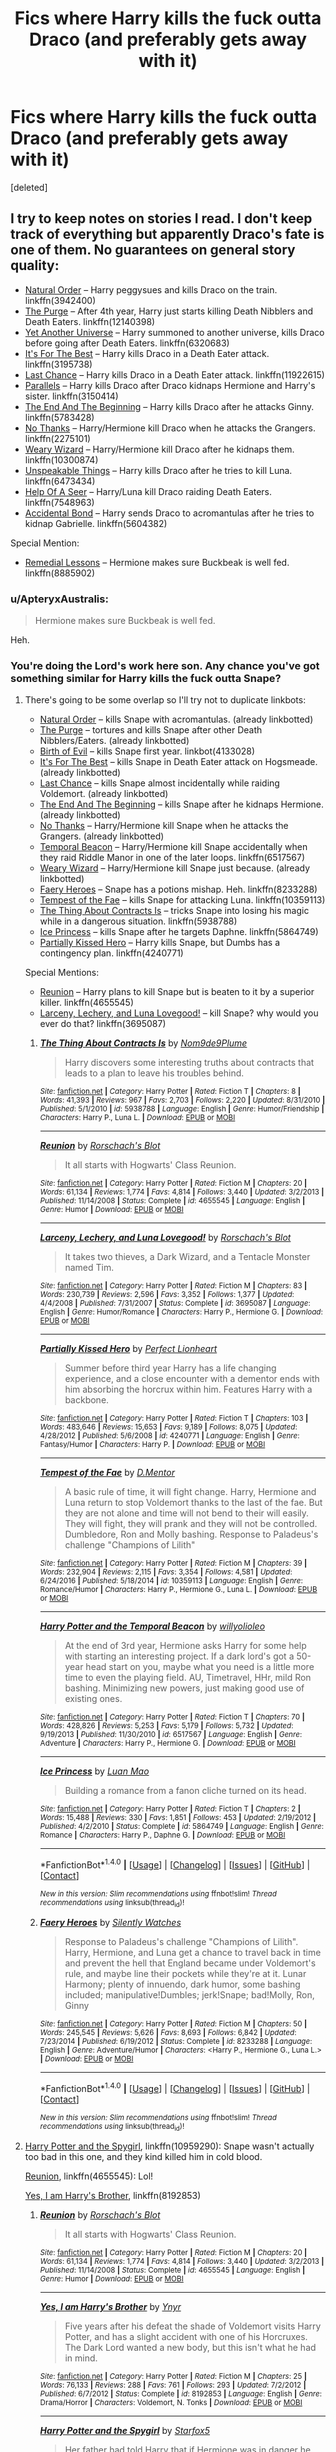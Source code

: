 #+TITLE: Fics where Harry kills the fuck outta Draco (and preferably gets away with it)

* Fics where Harry kills the fuck outta Draco (and preferably gets away with it)
:PROPERTIES:
:Score: 53
:DateUnix: 1494636946.0
:DateShort: 2017-May-13
:END:
[deleted]


** I try to keep notes on stories I read. I don't keep track of everything but apparently Draco's fate is one of them. No guarantees on general story quality:

- [[https://www.fanfiction.net/s/3942400/1/Natural-Order][Natural Order]] -- Harry peggysues and kills Draco on the train. linkffn(3942400)
- [[https://www.fanfiction.net/s/12140398/1/The-Purge][The Purge]] -- After 4th year, Harry just starts killing Death Nibblers and Death Eaters. linkffn(12140398)
- [[http://www.fanfiction.net/s/6320683/1/][Yet Another Universe]] -- Harry summoned to another universe, kills Draco before going after Death Eaters. linkffn(6320683)
- [[https://www.fanfiction.net/s/3195738/1/It-s-for-the-Best][It's For The Best]] -- Harry kills Draco in a Death Eater attack. linkffn(3195738)
- [[https://www.fanfiction.net/s/11922615/1/Harry-Potter-and-the-Last-Chance][Last Chance]] -- Harry kills Draco in a Death Eater attack. linkffn(11922615)
- [[https://www.fanfiction.net/s/3150414/1/Parallels][Parallels]] -- Harry kills Draco after Draco kidnaps Hermione and Harry's sister. linkffn(3150414)
- [[https://www.fanfiction.net/s/5783428/1/The-End-and-the-Beginning][The End And The Beginning]] -- Harry kills Draco after he attacks Ginny. linkffn(5783428)
- [[https://www.fanfiction.net/s/2275101/1/No-Thanks][No Thanks]] -- Harry/Hermione kill Draco when he attacks the Grangers. linkffn(2275101)
- [[https://www.fanfiction.net/s/10300874/1/Weary-Wizard][Weary Wizard]] -- Harry/Hermione kill Draco after he kidnaps them. linkffn(10300874)
- [[http://www.fanfiction.net/s/6473434/1/][Unspeakable Things]] -- Harry kills Draco after he tries to kill Luna. linkffn(6473434)
- [[https://www.fanfiction.net/s/7548963/1/Help-of-a-Seer][Help Of A Seer]] -- Harry/Luna kill Draco raiding Death Eaters. linkffn(7548963)
- [[https://www.fanfiction.net/s/5604382/1/The-Accidental-Bond][Accidental Bond]] -- Harry sends Draco to acromantulas after he tries to kidnap Gabrielle. linkffn(5604382)

Special Mention:

- [[http://www.fanfiction.net/s/8885902/1/][Remedial Lessons]] -- Hermione makes sure Buckbeak is well fed. linkffn(8885902)
:PROPERTIES:
:Author: munin295
:Score: 18
:DateUnix: 1494650730.0
:DateShort: 2017-May-13
:END:

*** u/ApteryxAustralis:
#+begin_quote
  Hermione makes sure Buckbeak is well fed.
#+end_quote

Heh.
:PROPERTIES:
:Author: ApteryxAustralis
:Score: 17
:DateUnix: 1494660367.0
:DateShort: 2017-May-13
:END:


*** You're doing the Lord's work here son. Any chance you've got something similar for Harry kills the fuck outta Snape?
:PROPERTIES:
:Author: ghostboy138
:Score: 5
:DateUnix: 1494698670.0
:DateShort: 2017-May-13
:END:

**** There's going to be some overlap so I'll try not to duplicate linkbots:

- [[https://www.fanfiction.net/s/3942400/1/Natural-Order][Natural Order]] -- kills Snape with acromantulas. (already linkbotted)
- [[https://www.fanfiction.net/s/12140398/1/The-Purge][The Purge]] -- tortures and kills Snape after other Death Nibblers/Eaters. (already linkbotted)
- [[https://www.fanfiction.net/s/4133028/1/The-Birth-of-Evil][Birth of Evil]] -- kills Snape first year. linkbot(4133028)
- [[https://www.fanfiction.net/s/3195738/1/It-s-for-the-Best][It's For The Best]] -- kills Snape in Death Eater attack on Hogsmeade. (already linkbotted)
- [[https://www.fanfiction.net/s/11922615/1/Harry-Potter-and-the-Last-Chance][Last Chance]] -- kills Snape almost incidentally while raiding Voldemort. (already linkbotted)
- [[https://www.fanfiction.net/s/5783428/1/The-End-and-the-Beginning][The End And The Beginning]] -- kills Snape after he kidnaps Hermione. (already linkbotted)
- [[https://www.fanfiction.net/s/2275101/1/No-Thanks][No Thanks]] -- Harry/Hermione kill Snape when he attacks the Grangers. (already linkbotted)
- [[http://www.fanfiction.net/s/6517567/1/][Temporal Beacon]] -- Harry/Hermione kill Snape accidentally when they raid Riddle Manor in one of the later loops. linkffn(6517567)
- [[https://www.fanfiction.net/s/10300874/1/Weary-Wizard][Weary Wizard]] -- Harry/Hermione kill Snape just because. (already linkbotted)
- [[https://www.fanfiction.net/s/8233288/1/Faery-Heroes][Faery Heroes]] -- Snape has a potions mishap. Heh. linkffn(8233288)
- [[https://www.fanfiction.net/s/10359113/1/Tempest-of-the-Fae][Tempest of the Fae]] -- kills Snape for attacking Luna. linkffn(10359113)
- [[https://www.fanfiction.net/s/5938788/1/The-Thing-About-Contracts-Is][The Thing About Contracts Is]] -- tricks Snape into losing his magic while in a dangerous situation. linkffn(5938788)
- [[https://www.fanfiction.net/s/5864749/1/Ice-Princess][Ice Princess]] -- kills Snape after he targets Daphne. linkffn(5864749)
- [[https://www.fanfiction.net/s/4240771/1/Partially-Kissed-Hero][Partially Kissed Hero]] -- Harry kills Snape, but Dumbs has a contingency plan. linkffn(4240771)

Special Mentions:

- [[http://www.fanfiction.net/s/4655545/1/][Reunion]] -- Harry plans to kill Snape but is beaten to it by a superior killer. linkffn(4655545)
- [[https://www.fanfiction.net/s/3695087/1/Larceny-Lechery-and-Luna-Lovegood][Larceny, Lechery, and Luna Lovegood!]] -- kill Snape? why would you ever do that? linkffn(3695087)
:PROPERTIES:
:Author: munin295
:Score: 10
:DateUnix: 1494731651.0
:DateShort: 2017-May-14
:END:

***** [[http://www.fanfiction.net/s/5938788/1/][*/The Thing About Contracts Is/*]] by [[https://www.fanfiction.net/u/1490369/Nom9de9Plume][/Nom9de9Plume/]]

#+begin_quote
  Harry discovers some interesting truths about contracts that leads to a plan to leave his troubles behind.
#+end_quote

^{/Site/: [[http://www.fanfiction.net/][fanfiction.net]] *|* /Category/: Harry Potter *|* /Rated/: Fiction T *|* /Chapters/: 8 *|* /Words/: 41,393 *|* /Reviews/: 967 *|* /Favs/: 2,703 *|* /Follows/: 2,220 *|* /Updated/: 8/31/2010 *|* /Published/: 5/1/2010 *|* /id/: 5938788 *|* /Language/: English *|* /Genre/: Humor/Friendship *|* /Characters/: Harry P., Luna L. *|* /Download/: [[http://www.ff2ebook.com/old/ffn-bot/index.php?id=5938788&source=ff&filetype=epub][EPUB]] or [[http://www.ff2ebook.com/old/ffn-bot/index.php?id=5938788&source=ff&filetype=mobi][MOBI]]}

--------------

[[http://www.fanfiction.net/s/4655545/1/][*/Reunion/*]] by [[https://www.fanfiction.net/u/686093/Rorschach-s-Blot][/Rorschach's Blot/]]

#+begin_quote
  It all starts with Hogwarts' Class Reunion.
#+end_quote

^{/Site/: [[http://www.fanfiction.net/][fanfiction.net]] *|* /Category/: Harry Potter *|* /Rated/: Fiction M *|* /Chapters/: 20 *|* /Words/: 61,134 *|* /Reviews/: 1,774 *|* /Favs/: 4,814 *|* /Follows/: 3,440 *|* /Updated/: 3/2/2013 *|* /Published/: 11/14/2008 *|* /Status/: Complete *|* /id/: 4655545 *|* /Language/: English *|* /Genre/: Humor *|* /Download/: [[http://www.ff2ebook.com/old/ffn-bot/index.php?id=4655545&source=ff&filetype=epub][EPUB]] or [[http://www.ff2ebook.com/old/ffn-bot/index.php?id=4655545&source=ff&filetype=mobi][MOBI]]}

--------------

[[http://www.fanfiction.net/s/3695087/1/][*/Larceny, Lechery, and Luna Lovegood!/*]] by [[https://www.fanfiction.net/u/686093/Rorschach-s-Blot][/Rorschach's Blot/]]

#+begin_quote
  It takes two thieves, a Dark Wizard, and a Tentacle Monster named Tim.
#+end_quote

^{/Site/: [[http://www.fanfiction.net/][fanfiction.net]] *|* /Category/: Harry Potter *|* /Rated/: Fiction M *|* /Chapters/: 83 *|* /Words/: 230,739 *|* /Reviews/: 2,596 *|* /Favs/: 3,352 *|* /Follows/: 1,377 *|* /Updated/: 4/4/2008 *|* /Published/: 7/31/2007 *|* /Status/: Complete *|* /id/: 3695087 *|* /Language/: English *|* /Genre/: Humor/Romance *|* /Characters/: Harry P., Hermione G. *|* /Download/: [[http://www.ff2ebook.com/old/ffn-bot/index.php?id=3695087&source=ff&filetype=epub][EPUB]] or [[http://www.ff2ebook.com/old/ffn-bot/index.php?id=3695087&source=ff&filetype=mobi][MOBI]]}

--------------

[[http://www.fanfiction.net/s/4240771/1/][*/Partially Kissed Hero/*]] by [[https://www.fanfiction.net/u/1318171/Perfect-Lionheart][/Perfect Lionheart/]]

#+begin_quote
  Summer before third year Harry has a life changing experience, and a close encounter with a dementor ends with him absorbing the horcrux within him. Features Harry with a backbone.
#+end_quote

^{/Site/: [[http://www.fanfiction.net/][fanfiction.net]] *|* /Category/: Harry Potter *|* /Rated/: Fiction T *|* /Chapters/: 103 *|* /Words/: 483,646 *|* /Reviews/: 15,653 *|* /Favs/: 9,189 *|* /Follows/: 8,075 *|* /Updated/: 4/28/2012 *|* /Published/: 5/6/2008 *|* /id/: 4240771 *|* /Language/: English *|* /Genre/: Fantasy/Humor *|* /Characters/: Harry P. *|* /Download/: [[http://www.ff2ebook.com/old/ffn-bot/index.php?id=4240771&source=ff&filetype=epub][EPUB]] or [[http://www.ff2ebook.com/old/ffn-bot/index.php?id=4240771&source=ff&filetype=mobi][MOBI]]}

--------------

[[http://www.fanfiction.net/s/10359113/1/][*/Tempest of the Fae/*]] by [[https://www.fanfiction.net/u/5630732/D-Mentor][/D.Mentor/]]

#+begin_quote
  A basic rule of time, it will fight change. Harry, Hermione and Luna return to stop Voldemort thanks to the last of the fae. But they are not alone and time will not bend to their will easily. They will fight, they will prank and they will not be controlled. Dumbledore, Ron and Molly bashing. Response to Paladeus's challenge "Champions of Lilith"
#+end_quote

^{/Site/: [[http://www.fanfiction.net/][fanfiction.net]] *|* /Category/: Harry Potter *|* /Rated/: Fiction M *|* /Chapters/: 39 *|* /Words/: 232,904 *|* /Reviews/: 2,115 *|* /Favs/: 3,354 *|* /Follows/: 4,581 *|* /Updated/: 6/24/2016 *|* /Published/: 5/18/2014 *|* /id/: 10359113 *|* /Language/: English *|* /Genre/: Romance/Humor *|* /Characters/: Harry P., Hermione G., Luna L. *|* /Download/: [[http://www.ff2ebook.com/old/ffn-bot/index.php?id=10359113&source=ff&filetype=epub][EPUB]] or [[http://www.ff2ebook.com/old/ffn-bot/index.php?id=10359113&source=ff&filetype=mobi][MOBI]]}

--------------

[[http://www.fanfiction.net/s/6517567/1/][*/Harry Potter and the Temporal Beacon/*]] by [[https://www.fanfiction.net/u/2620084/willyolioleo][/willyolioleo/]]

#+begin_quote
  At the end of 3rd year, Hermione asks Harry for some help with starting an interesting project. If a dark lord's got a 50-year head start on you, maybe what you need is a little more time to even the playing field. AU, Timetravel, HHr, mild Ron bashing. Minimizing new powers, just making good use of existing ones.
#+end_quote

^{/Site/: [[http://www.fanfiction.net/][fanfiction.net]] *|* /Category/: Harry Potter *|* /Rated/: Fiction T *|* /Chapters/: 70 *|* /Words/: 428,826 *|* /Reviews/: 5,253 *|* /Favs/: 5,179 *|* /Follows/: 5,732 *|* /Updated/: 9/19/2013 *|* /Published/: 11/30/2010 *|* /id/: 6517567 *|* /Language/: English *|* /Genre/: Adventure *|* /Characters/: Harry P., Hermione G. *|* /Download/: [[http://www.ff2ebook.com/old/ffn-bot/index.php?id=6517567&source=ff&filetype=epub][EPUB]] or [[http://www.ff2ebook.com/old/ffn-bot/index.php?id=6517567&source=ff&filetype=mobi][MOBI]]}

--------------

[[http://www.fanfiction.net/s/5864749/1/][*/Ice Princess/*]] by [[https://www.fanfiction.net/u/583529/Luan-Mao][/Luan Mao/]]

#+begin_quote
  Building a romance from a fanon cliche turned on its head.
#+end_quote

^{/Site/: [[http://www.fanfiction.net/][fanfiction.net]] *|* /Category/: Harry Potter *|* /Rated/: Fiction T *|* /Chapters/: 2 *|* /Words/: 15,488 *|* /Reviews/: 330 *|* /Favs/: 1,851 *|* /Follows/: 453 *|* /Updated/: 2/19/2012 *|* /Published/: 4/2/2010 *|* /Status/: Complete *|* /id/: 5864749 *|* /Language/: English *|* /Genre/: Romance *|* /Characters/: Harry P., Daphne G. *|* /Download/: [[http://www.ff2ebook.com/old/ffn-bot/index.php?id=5864749&source=ff&filetype=epub][EPUB]] or [[http://www.ff2ebook.com/old/ffn-bot/index.php?id=5864749&source=ff&filetype=mobi][MOBI]]}

--------------

*FanfictionBot*^{1.4.0} *|* [[[https://github.com/tusing/reddit-ffn-bot/wiki/Usage][Usage]]] | [[[https://github.com/tusing/reddit-ffn-bot/wiki/Changelog][Changelog]]] | [[[https://github.com/tusing/reddit-ffn-bot/issues/][Issues]]] | [[[https://github.com/tusing/reddit-ffn-bot/][GitHub]]] | [[[https://www.reddit.com/message/compose?to=tusing][Contact]]]

^{/New in this version: Slim recommendations using/ ffnbot!slim! /Thread recommendations using/ linksub(thread_id)!}
:PROPERTIES:
:Author: FanfictionBot
:Score: 1
:DateUnix: 1494731672.0
:DateShort: 2017-May-14
:END:


***** [[http://www.fanfiction.net/s/8233288/1/][*/Faery Heroes/*]] by [[https://www.fanfiction.net/u/4036441/Silently-Watches][/Silently Watches/]]

#+begin_quote
  Response to Paladeus's challenge "Champions of Lilith". Harry, Hermione, and Luna get a chance to travel back in time and prevent the hell that England became under Voldemort's rule, and maybe line their pockets while they're at it. Lunar Harmony; plenty of innuendo, dark humor, some bashing included; manipulative!Dumbles; jerk!Snape; bad!Molly, Ron, Ginny
#+end_quote

^{/Site/: [[http://www.fanfiction.net/][fanfiction.net]] *|* /Category/: Harry Potter *|* /Rated/: Fiction M *|* /Chapters/: 50 *|* /Words/: 245,545 *|* /Reviews/: 5,626 *|* /Favs/: 8,693 *|* /Follows/: 6,842 *|* /Updated/: 7/23/2014 *|* /Published/: 6/19/2012 *|* /Status/: Complete *|* /id/: 8233288 *|* /Language/: English *|* /Genre/: Adventure/Humor *|* /Characters/: <Harry P., Hermione G., Luna L.> *|* /Download/: [[http://www.ff2ebook.com/old/ffn-bot/index.php?id=8233288&source=ff&filetype=epub][EPUB]] or [[http://www.ff2ebook.com/old/ffn-bot/index.php?id=8233288&source=ff&filetype=mobi][MOBI]]}

--------------

*FanfictionBot*^{1.4.0} *|* [[[https://github.com/tusing/reddit-ffn-bot/wiki/Usage][Usage]]] | [[[https://github.com/tusing/reddit-ffn-bot/wiki/Changelog][Changelog]]] | [[[https://github.com/tusing/reddit-ffn-bot/issues/][Issues]]] | [[[https://github.com/tusing/reddit-ffn-bot/][GitHub]]] | [[[https://www.reddit.com/message/compose?to=tusing][Contact]]]

^{/New in this version: Slim recommendations using/ ffnbot!slim! /Thread recommendations using/ linksub(thread_id)!}
:PROPERTIES:
:Author: FanfictionBot
:Score: 1
:DateUnix: 1494731676.0
:DateShort: 2017-May-14
:END:


**** [[https://www.fanfiction.net/s/10959290/1/Harry-Potter-and-the-Spygirl][Harry Potter and the Spygirl]], linkffn(10959290): Snape wasn't actually too bad in this one, and they kind killed him in cold blood.

[[https://www.fanfiction.net/s/4655545/1/Reunion][Reunion]], linkffn(4655545): Lol!

[[https://www.fanfiction.net/s/8192853/1/Yes-I-am-Harry-s-Brother][Yes, I am Harry's Brother]], linkffn(8192853)
:PROPERTIES:
:Author: InquisitorCOC
:Score: 2
:DateUnix: 1494731090.0
:DateShort: 2017-May-14
:END:

***** [[http://www.fanfiction.net/s/4655545/1/][*/Reunion/*]] by [[https://www.fanfiction.net/u/686093/Rorschach-s-Blot][/Rorschach's Blot/]]

#+begin_quote
  It all starts with Hogwarts' Class Reunion.
#+end_quote

^{/Site/: [[http://www.fanfiction.net/][fanfiction.net]] *|* /Category/: Harry Potter *|* /Rated/: Fiction M *|* /Chapters/: 20 *|* /Words/: 61,134 *|* /Reviews/: 1,774 *|* /Favs/: 4,814 *|* /Follows/: 3,440 *|* /Updated/: 3/2/2013 *|* /Published/: 11/14/2008 *|* /Status/: Complete *|* /id/: 4655545 *|* /Language/: English *|* /Genre/: Humor *|* /Download/: [[http://www.ff2ebook.com/old/ffn-bot/index.php?id=4655545&source=ff&filetype=epub][EPUB]] or [[http://www.ff2ebook.com/old/ffn-bot/index.php?id=4655545&source=ff&filetype=mobi][MOBI]]}

--------------

[[http://www.fanfiction.net/s/8192853/1/][*/Yes, I am Harry's Brother/*]] by [[https://www.fanfiction.net/u/2409341/Ynyr][/Ynyr/]]

#+begin_quote
  Five years after his defeat the shade of Voldemort visits Harry Potter, and has a slight accident with one of his Horcruxes. The Dark Lord wanted a new body, but this isn't what he had in mind.
#+end_quote

^{/Site/: [[http://www.fanfiction.net/][fanfiction.net]] *|* /Category/: Harry Potter *|* /Rated/: Fiction M *|* /Chapters/: 25 *|* /Words/: 76,133 *|* /Reviews/: 288 *|* /Favs/: 761 *|* /Follows/: 293 *|* /Updated/: 7/2/2012 *|* /Published/: 6/7/2012 *|* /Status/: Complete *|* /id/: 8192853 *|* /Language/: English *|* /Genre/: Drama/Horror *|* /Characters/: Voldemort, N. Tonks *|* /Download/: [[http://www.ff2ebook.com/old/ffn-bot/index.php?id=8192853&source=ff&filetype=epub][EPUB]] or [[http://www.ff2ebook.com/old/ffn-bot/index.php?id=8192853&source=ff&filetype=mobi][MOBI]]}

--------------

[[http://www.fanfiction.net/s/10959290/1/][*/Harry Potter and the Spygirl/*]] by [[https://www.fanfiction.net/u/2548648/Starfox5][/Starfox5/]]

#+begin_quote
  Her father had told Harry that if Hermione was in danger he should hold that box in front of her and push the button. He'd never have expected that a series of flashing lights would transform Hermione into "Spygirl". Fortunately, the dozen Death Eaters facing them hadn't expected that either. Harry Potter/Spyboy crossover.
#+end_quote

^{/Site/: [[http://www.fanfiction.net/][fanfiction.net]] *|* /Category/: Harry Potter + Misc. Comics Crossover *|* /Rated/: Fiction M *|* /Chapters/: 7 *|* /Words/: 32,789 *|* /Reviews/: 98 *|* /Favs/: 247 *|* /Follows/: 153 *|* /Updated/: 2/13/2015 *|* /Published/: 1/9/2015 *|* /Status/: Complete *|* /id/: 10959290 *|* /Language/: English *|* /Genre/: Adventure/Romance *|* /Characters/: <Harry P., Hermione G.> *|* /Download/: [[http://www.ff2ebook.com/old/ffn-bot/index.php?id=10959290&source=ff&filetype=epub][EPUB]] or [[http://www.ff2ebook.com/old/ffn-bot/index.php?id=10959290&source=ff&filetype=mobi][MOBI]]}

--------------

*FanfictionBot*^{1.4.0} *|* [[[https://github.com/tusing/reddit-ffn-bot/wiki/Usage][Usage]]] | [[[https://github.com/tusing/reddit-ffn-bot/wiki/Changelog][Changelog]]] | [[[https://github.com/tusing/reddit-ffn-bot/issues/][Issues]]] | [[[https://github.com/tusing/reddit-ffn-bot/][GitHub]]] | [[[https://www.reddit.com/message/compose?to=tusing][Contact]]]

^{/New in this version: Slim recommendations using/ ffnbot!slim! /Thread recommendations using/ linksub(thread_id)!}
:PROPERTIES:
:Author: FanfictionBot
:Score: 1
:DateUnix: 1494731093.0
:DateShort: 2017-May-14
:END:


*** [[http://www.fanfiction.net/s/12140398/1/][*/The Purge/*]] by [[https://www.fanfiction.net/u/3749764/Redbayly][/Redbayly/]]

#+begin_quote
  When a man is pushed to the end of his tether, be prepared for violent retribution. The magical world had better prepare itself for the turning of the tide. If the magical government cannot be trusted to protect its people, then Harry Potter will just have to do it himself. Trigger Warning: Graphic depictions of violence.
#+end_quote

^{/Site/: [[http://www.fanfiction.net/][fanfiction.net]] *|* /Category/: Harry Potter *|* /Rated/: Fiction M *|* /Chapters/: 12 *|* /Words/: 34,226 *|* /Reviews/: 344 *|* /Favs/: 824 *|* /Follows/: 1,036 *|* /Updated/: 1/4 *|* /Published/: 9/8/2016 *|* /id/: 12140398 *|* /Language/: English *|* /Genre/: Crime/Horror *|* /Characters/: Harry P. *|* /Download/: [[http://www.ff2ebook.com/old/ffn-bot/index.php?id=12140398&source=ff&filetype=epub][EPUB]] or [[http://www.ff2ebook.com/old/ffn-bot/index.php?id=12140398&source=ff&filetype=mobi][MOBI]]}

--------------

[[http://www.fanfiction.net/s/5604382/1/][*/The Accidental Bond/*]] by [[https://www.fanfiction.net/u/1251524/kb0][/kb0/]]

#+begin_quote
  Harry finds that his "saving people thing" is a power of its own, capable of bonding single witches to him if their life is in mortal danger, with unusual results. H/multi
#+end_quote

^{/Site/: [[http://www.fanfiction.net/][fanfiction.net]] *|* /Category/: Harry Potter *|* /Rated/: Fiction M *|* /Chapters/: 33 *|* /Words/: 415,017 *|* /Reviews/: 4,003 *|* /Favs/: 6,007 *|* /Follows/: 4,549 *|* /Updated/: 1/16/2013 *|* /Published/: 12/23/2009 *|* /Status/: Complete *|* /id/: 5604382 *|* /Language/: English *|* /Genre/: Drama/Adventure *|* /Characters/: Harry P. *|* /Download/: [[http://www.ff2ebook.com/old/ffn-bot/index.php?id=5604382&source=ff&filetype=epub][EPUB]] or [[http://www.ff2ebook.com/old/ffn-bot/index.php?id=5604382&source=ff&filetype=mobi][MOBI]]}

--------------

[[http://www.fanfiction.net/s/10300874/1/][*/Weary Wizard/*]] by [[https://www.fanfiction.net/u/1335478/Yunaine][/Yunaine/]]

#+begin_quote
  When a few inappropriate questions derail the meeting at the Hog's Head, Harry lets the situation play out. Eventually, he refuses to commit his free time to teach a bunch of easily distracted fools. - Set during fifth year; Harry/Hermione
#+end_quote

^{/Site/: [[http://www.fanfiction.net/][fanfiction.net]] *|* /Category/: Harry Potter *|* /Rated/: Fiction T *|* /Words/: 18,450 *|* /Reviews/: 464 *|* /Favs/: 5,464 *|* /Follows/: 1,369 *|* /Published/: 4/26/2014 *|* /Status/: Complete *|* /id/: 10300874 *|* /Language/: English *|* /Genre/: Adventure/Humor *|* /Characters/: <Harry P., Hermione G.> *|* /Download/: [[http://www.ff2ebook.com/old/ffn-bot/index.php?id=10300874&source=ff&filetype=epub][EPUB]] or [[http://www.ff2ebook.com/old/ffn-bot/index.php?id=10300874&source=ff&filetype=mobi][MOBI]]}

--------------

[[http://www.fanfiction.net/s/11922615/1/][*/Harry Potter and the Last Chance/*]] by [[https://www.fanfiction.net/u/1634726/LeQuin][/LeQuin/]]

#+begin_quote
  Response to Reptillia28's 'Don't Fear the Reaper' challenge. Harry has died for the twelfth time and his reaper sends him back for one last chance at completing his assigned destiny. Find extra deleted scenes by going to the author page.
#+end_quote

^{/Site/: [[http://www.fanfiction.net/][fanfiction.net]] *|* /Category/: Harry Potter *|* /Rated/: Fiction M *|* /Chapters/: 30 *|* /Words/: 195,404 *|* /Reviews/: 1,448 *|* /Favs/: 3,050 *|* /Follows/: 2,119 *|* /Updated/: 11/23/2016 *|* /Published/: 4/30/2016 *|* /Status/: Complete *|* /id/: 11922615 *|* /Language/: English *|* /Genre/: Adventure/Romance *|* /Characters/: Harry P., Hermione G. *|* /Download/: [[http://www.ff2ebook.com/old/ffn-bot/index.php?id=11922615&source=ff&filetype=epub][EPUB]] or [[http://www.ff2ebook.com/old/ffn-bot/index.php?id=11922615&source=ff&filetype=mobi][MOBI]]}

--------------

[[http://www.fanfiction.net/s/3150414/1/][*/Parallels/*]] by [[https://www.fanfiction.net/u/777540/Bobmin356][/Bobmin356/]]

#+begin_quote
  Harry has won the war and lost everything he held near and dear. In desperation he gambles everything on a dimensional jump. HPHG Bad Weasleys good Dumbledore. Rated for language and implied sex
#+end_quote

^{/Site/: [[http://www.fanfiction.net/][fanfiction.net]] *|* /Category/: Harry Potter *|* /Rated/: Fiction M *|* /Words/: 53,439 *|* /Reviews/: 439 *|* /Favs/: 3,859 *|* /Follows/: 899 *|* /Published/: 9/11/2006 *|* /Status/: Complete *|* /id/: 3150414 *|* /Language/: English *|* /Genre/: Romance/Drama *|* /Characters/: Harry P., Hermione G. *|* /Download/: [[http://www.ff2ebook.com/old/ffn-bot/index.php?id=3150414&source=ff&filetype=epub][EPUB]] or [[http://www.ff2ebook.com/old/ffn-bot/index.php?id=3150414&source=ff&filetype=mobi][MOBI]]}

--------------

[[http://www.fanfiction.net/s/6320683/1/][*/Yet Another Universe/*]] by [[https://www.fanfiction.net/u/1824571/Silverfawkes][/Silverfawkes/]]

#+begin_quote
  AU lighthearted funfest with mature overtones,Post DH Harry gets pulled to an AU only to be expected to do it again. Dumbledore bashing is rampant Harry is doing it his way but he's going to have fun doing it! RATING FOR LANG. AND SEX INUENDO
#+end_quote

^{/Site/: [[http://www.fanfiction.net/][fanfiction.net]] *|* /Category/: Harry Potter *|* /Rated/: Fiction M *|* /Chapters/: 57 *|* /Words/: 65,708 *|* /Reviews/: 2,174 *|* /Favs/: 4,392 *|* /Follows/: 2,161 *|* /Updated/: 6/5/2011 *|* /Published/: 9/12/2010 *|* /Status/: Complete *|* /id/: 6320683 *|* /Language/: English *|* /Genre/: Humor/Adventure *|* /Characters/: Harry P. *|* /Download/: [[http://www.ff2ebook.com/old/ffn-bot/index.php?id=6320683&source=ff&filetype=epub][EPUB]] or [[http://www.ff2ebook.com/old/ffn-bot/index.php?id=6320683&source=ff&filetype=mobi][MOBI]]}

--------------

[[http://www.fanfiction.net/s/3195738/1/][*/It's for the Best/*]] by [[https://www.fanfiction.net/u/983103/witowsmp][/witowsmp/]]

#+begin_quote
  Total Dumbledore bashing. He's manipulating many people, including Harry, for his own purposes. Story starts a month after Harry has been told the prophecy in OotP. Eventually HHr
#+end_quote

^{/Site/: [[http://www.fanfiction.net/][fanfiction.net]] *|* /Category/: Harry Potter *|* /Rated/: Fiction T *|* /Chapters/: 15 *|* /Words/: 62,271 *|* /Reviews/: 722 *|* /Favs/: 1,442 *|* /Follows/: 700 *|* /Updated/: 10/23/2007 *|* /Published/: 10/12/2006 *|* /Status/: Complete *|* /id/: 3195738 *|* /Language/: English *|* /Genre/: Humor/Romance *|* /Characters/: Harry P., Hermione G. *|* /Download/: [[http://www.ff2ebook.com/old/ffn-bot/index.php?id=3195738&source=ff&filetype=epub][EPUB]] or [[http://www.ff2ebook.com/old/ffn-bot/index.php?id=3195738&source=ff&filetype=mobi][MOBI]]}

--------------

*FanfictionBot*^{1.4.0} *|* [[[https://github.com/tusing/reddit-ffn-bot/wiki/Usage][Usage]]] | [[[https://github.com/tusing/reddit-ffn-bot/wiki/Changelog][Changelog]]] | [[[https://github.com/tusing/reddit-ffn-bot/issues/][Issues]]] | [[[https://github.com/tusing/reddit-ffn-bot/][GitHub]]] | [[[https://www.reddit.com/message/compose?to=tusing][Contact]]]

^{/New in this version: Slim recommendations using/ ffnbot!slim! /Thread recommendations using/ linksub(thread_id)!}
:PROPERTIES:
:Author: FanfictionBot
:Score: 1
:DateUnix: 1494650774.0
:DateShort: 2017-May-13
:END:

**** Has the purge been abandoned?
:PROPERTIES:
:Author: BigBeautifulEyes
:Score: 1
:DateUnix: 1494659734.0
:DateShort: 2017-May-13
:END:

***** Says it was updated in January, I don't think I'd call that abandoned.
:PROPERTIES:
:Author: Aoloach
:Score: 2
:DateUnix: 1494732013.0
:DateShort: 2017-May-14
:END:


*** [[http://www.fanfiction.net/s/6473434/1/][*/Unspeakable Things/*]] by [[https://www.fanfiction.net/u/1229909/Darth-Marrs][/Darth Marrs/]]

#+begin_quote
  Formerly Defense for Two. Adopted from Perspicacity with permission. They thought Lockhart was a fraud. They were wrong; he was their guide into a world of danger, adventure, intrigue and other Unspeakable Things.
#+end_quote

^{/Site/: [[http://www.fanfiction.net/][fanfiction.net]] *|* /Category/: Harry Potter *|* /Rated/: Fiction M *|* /Chapters/: 60 *|* /Words/: 242,047 *|* /Reviews/: 2,690 *|* /Favs/: 2,412 *|* /Follows/: 1,711 *|* /Updated/: 2/25/2012 *|* /Published/: 11/13/2010 *|* /Status/: Complete *|* /id/: 6473434 *|* /Language/: English *|* /Genre/: Adventure/Fantasy *|* /Characters/: Harry P., Ginny W. *|* /Download/: [[http://www.ff2ebook.com/old/ffn-bot/index.php?id=6473434&source=ff&filetype=epub][EPUB]] or [[http://www.ff2ebook.com/old/ffn-bot/index.php?id=6473434&source=ff&filetype=mobi][MOBI]]}

--------------

[[http://www.fanfiction.net/s/3942400/1/][*/Natural Order/*]] by [[https://www.fanfiction.net/u/1186469/moshpitstories][/moshpitstories/]]

#+begin_quote
  If you've got a chance to do it over again, why putz around? You know the game, you know the players, and you know the goal. It's time for Double Jeopardy, where the scores can really change.
#+end_quote

^{/Site/: [[http://www.fanfiction.net/][fanfiction.net]] *|* /Category/: Harry Potter *|* /Rated/: Fiction T *|* /Chapters/: 5 *|* /Words/: 22,185 *|* /Reviews/: 125 *|* /Favs/: 470 *|* /Follows/: 128 *|* /Updated/: 12/19/2007 *|* /Published/: 12/12/2007 *|* /Status/: Complete *|* /id/: 3942400 *|* /Language/: English *|* /Genre/: Drama/Adventure *|* /Characters/: Harry P. *|* /Download/: [[http://www.ff2ebook.com/old/ffn-bot/index.php?id=3942400&source=ff&filetype=epub][EPUB]] or [[http://www.ff2ebook.com/old/ffn-bot/index.php?id=3942400&source=ff&filetype=mobi][MOBI]]}

--------------

[[http://www.fanfiction.net/s/7548963/1/][*/Help of a Seer/*]] by [[https://www.fanfiction.net/u/1271272/Aealket][/Aealket/]]

#+begin_quote
  When Luna's dad is killed, things change. Post Order of the Phoenix HP/LL
#+end_quote

^{/Site/: [[http://www.fanfiction.net/][fanfiction.net]] *|* /Category/: Harry Potter *|* /Rated/: Fiction M *|* /Chapters/: 26 *|* /Words/: 159,424 *|* /Reviews/: 1,087 *|* /Favs/: 1,932 *|* /Follows/: 1,009 *|* /Updated/: 3/27/2012 *|* /Published/: 11/13/2011 *|* /Status/: Complete *|* /id/: 7548963 *|* /Language/: English *|* /Genre/: Adventure/Romance *|* /Characters/: Harry P., Luna L. *|* /Download/: [[http://www.ff2ebook.com/old/ffn-bot/index.php?id=7548963&source=ff&filetype=epub][EPUB]] or [[http://www.ff2ebook.com/old/ffn-bot/index.php?id=7548963&source=ff&filetype=mobi][MOBI]]}

--------------

[[http://www.fanfiction.net/s/2275101/1/][*/No Thanks/*]] by [[https://www.fanfiction.net/u/616007/old-crow][/old-crow/]]

#+begin_quote
  Complete. Harry makes a decision at the train platform at the end of year 5. Two little words change lives forever. Revised 606.
#+end_quote

^{/Site/: [[http://www.fanfiction.net/][fanfiction.net]] *|* /Category/: Harry Potter *|* /Rated/: Fiction T *|* /Chapters/: 20 *|* /Words/: 95,688 *|* /Reviews/: 3,027 *|* /Favs/: 5,839 *|* /Follows/: 1,524 *|* /Updated/: 5/26/2005 *|* /Published/: 2/21/2005 *|* /Status/: Complete *|* /id/: 2275101 *|* /Language/: English *|* /Genre/: Romance/Angst *|* /Characters/: Harry P., Hermione G. *|* /Download/: [[http://www.ff2ebook.com/old/ffn-bot/index.php?id=2275101&source=ff&filetype=epub][EPUB]] or [[http://www.ff2ebook.com/old/ffn-bot/index.php?id=2275101&source=ff&filetype=mobi][MOBI]]}

--------------

[[http://www.fanfiction.net/s/8885902/1/][*/Remedial Lessons/*]] by [[https://www.fanfiction.net/u/3517135/SymphonySamurai][/SymphonySamurai/]]

#+begin_quote
  AU OotP. What if Hermione had taken a more proactive stance against Harry's treatment by Snape and Umbridge? How far is too far to go to protect someone you love? Complete.
#+end_quote

^{/Site/: [[http://www.fanfiction.net/][fanfiction.net]] *|* /Category/: Harry Potter *|* /Rated/: Fiction M *|* /Chapters/: 3 *|* /Words/: 9,661 *|* /Reviews/: 172 *|* /Favs/: 1,027 *|* /Follows/: 274 *|* /Updated/: 5/23/2013 *|* /Published/: 1/7/2013 *|* /Status/: Complete *|* /id/: 8885902 *|* /Language/: English *|* /Genre/: Drama/Romance *|* /Characters/: Harry P., Hermione G. *|* /Download/: [[http://www.ff2ebook.com/old/ffn-bot/index.php?id=8885902&source=ff&filetype=epub][EPUB]] or [[http://www.ff2ebook.com/old/ffn-bot/index.php?id=8885902&source=ff&filetype=mobi][MOBI]]}

--------------

[[http://www.fanfiction.net/s/5783428/1/][*/The End and the Beginning/*]] by [[https://www.fanfiction.net/u/1510989/muggledad][/muggledad/]]

#+begin_quote
  My stab at the Harry travels through time genre. Significant inspiration from "HP & Nightmares of Futures Past" with a twist. Harry/Hermione
#+end_quote

^{/Site/: [[http://www.fanfiction.net/][fanfiction.net]] *|* /Category/: Harry Potter *|* /Rated/: Fiction M *|* /Chapters/: 14 *|* /Words/: 144,392 *|* /Reviews/: 1,569 *|* /Favs/: 4,660 *|* /Follows/: 2,487 *|* /Updated/: 7/24/2011 *|* /Published/: 2/28/2010 *|* /Status/: Complete *|* /id/: 5783428 *|* /Language/: English *|* /Genre/: Romance/Adventure *|* /Characters/: <Harry P., Hermione G.> Sirius B., Minerva M. *|* /Download/: [[http://www.ff2ebook.com/old/ffn-bot/index.php?id=5783428&source=ff&filetype=epub][EPUB]] or [[http://www.ff2ebook.com/old/ffn-bot/index.php?id=5783428&source=ff&filetype=mobi][MOBI]]}

--------------

*FanfictionBot*^{1.4.0} *|* [[[https://github.com/tusing/reddit-ffn-bot/wiki/Usage][Usage]]] | [[[https://github.com/tusing/reddit-ffn-bot/wiki/Changelog][Changelog]]] | [[[https://github.com/tusing/reddit-ffn-bot/issues/][Issues]]] | [[[https://github.com/tusing/reddit-ffn-bot/][GitHub]]] | [[[https://www.reddit.com/message/compose?to=tusing][Contact]]]

^{/New in this version: Slim recommendations using/ ffnbot!slim! /Thread recommendations using/ linksub(thread_id)!}
:PROPERTIES:
:Author: FanfictionBot
:Score: 1
:DateUnix: 1494650778.0
:DateShort: 2017-May-13
:END:


** [[https://m.fanfiction.net/s/3568551/1/Screams-Part-Two-The-Smiling-Man][Screams Part Two: The Smiling Man]], linkffn(3568551)

I think [[https://m.fanfiction.net/u/4577618/][Brennus]], [[https://m.fanfiction.net/u/1229909/][Darth Marrs]], [[https://m.fanfiction.net/u/1251524/][kb0]], and [[https://m.fanfiction.net/u/2548648/][Starfox5]] always kill off Draco Malfoy.
:PROPERTIES:
:Author: InquisitorCOC
:Score: 6
:DateUnix: 1494639937.0
:DateShort: 2017-May-13
:END:

*** Draco hasn't survived any of my stories yet, or he was dead to begin with. But he hasn't been killed by Harry so far.
:PROPERTIES:
:Author: Starfox5
:Score: 6
:DateUnix: 1494678838.0
:DateShort: 2017-May-13
:END:


*** [[http://www.fanfiction.net/s/3568551/1/][*/Screams Part Two: The Smiling Man/*]] by [[https://www.fanfiction.net/u/881050/cloneserpents][/cloneserpents/]]

#+begin_quote
  Fugitives Draco and Ginny try to find a place to hide from their pursuers. Post HBP DARK HORROR FIC Features Dark!Harry and Insane!Hermione. Revised 8/13/2014
#+end_quote

^{/Site/: [[http://www.fanfiction.net/][fanfiction.net]] *|* /Category/: Harry Potter *|* /Rated/: Fiction M *|* /Words/: 7,129 *|* /Reviews/: 34 *|* /Favs/: 234 *|* /Follows/: 47 *|* /Published/: 5/31/2007 *|* /Status/: Complete *|* /id/: 3568551 *|* /Language/: English *|* /Genre/: Horror/Tragedy *|* /Characters/: Harry P., Hermione G., Draco M., Ginny W. *|* /Download/: [[http://www.ff2ebook.com/old/ffn-bot/index.php?id=3568551&source=ff&filetype=epub][EPUB]] or [[http://www.ff2ebook.com/old/ffn-bot/index.php?id=3568551&source=ff&filetype=mobi][MOBI]]}

--------------

*FanfictionBot*^{1.4.0} *|* [[[https://github.com/tusing/reddit-ffn-bot/wiki/Usage][Usage]]] | [[[https://github.com/tusing/reddit-ffn-bot/wiki/Changelog][Changelog]]] | [[[https://github.com/tusing/reddit-ffn-bot/issues/][Issues]]] | [[[https://github.com/tusing/reddit-ffn-bot/][GitHub]]] | [[[https://www.reddit.com/message/compose?to=tusing][Contact]]]

^{/New in this version: Slim recommendations using/ ffnbot!slim! /Thread recommendations using/ linksub(thread_id)!}
:PROPERTIES:
:Author: FanfictionBot
:Score: 2
:DateUnix: 1494639983.0
:DateShort: 2017-May-13
:END:


*** I think Brennus only kills him off in two of his stories.
:PROPERTIES:
:Author: BobVosh
:Score: 1
:DateUnix: 1494650507.0
:DateShort: 2017-May-13
:END:

**** No, Brennus never leaves Draco alive. Maybe Harry killed him off in only two.
:PROPERTIES:
:Author: InquisitorCOC
:Score: 1
:DateUnix: 1494651892.0
:DateShort: 2017-May-13
:END:

***** Homecoming he died in the back story apparently.

In the Heat of the night-never mentioned\\
Form 2B-Alive and well\\
Nameless Man-Broke, but alive

So he is only dead in 8 of 11! Hah!

...Fine, I'll admit the point in your favor.
:PROPERTIES:
:Author: BobVosh
:Score: 9
:DateUnix: 1494652878.0
:DateShort: 2017-May-13
:END:


** I remember a fic that Harry and Draco were alone right after getting of the boats in their first year, and Harry gets scared or something and end up stabbing Draco through his eye with his wand and dropping him the lake for the squid.
:PROPERTIES:
:Author: m3lvyn
:Score: 2
:DateUnix: 1494645442.0
:DateShort: 2017-May-13
:END:

*** Tad extream, harry.
:PROPERTIES:
:Score: 12
:DateUnix: 1494646919.0
:DateShort: 2017-May-13
:END:


*** You have a link? I'd love to read that.
:PROPERTIES:
:Score: 3
:DateUnix: 1494647134.0
:DateShort: 2017-May-13
:END:

**** Sorry it's the only thing I can remember about the story. Not even sure what site it was in.
:PROPERTIES:
:Author: m3lvyn
:Score: 1
:DateUnix: 1494650991.0
:DateShort: 2017-May-13
:END:

***** Fanfiction.net. I don't remember what it was called though.

Harry had this thing about eating owls as well
:PROPERTIES:
:Author: SnapDraco
:Score: 1
:DateUnix: 1494717469.0
:DateShort: 2017-May-14
:END:

****** I went through all my HP favorites and it wasn't there so I probably never finished it.

I seem to remember something about owls tasting surprisingly like chicken. (God what you read in fanfics lol)
:PROPERTIES:
:Author: m3lvyn
:Score: 1
:DateUnix: 1494718964.0
:DateShort: 2017-May-14
:END:

******* Bingo! I remember. He gets this guidebook to the game and chooses the Hermione path.
:PROPERTIES:
:Author: SnapDraco
:Score: 1
:DateUnix: 1494741746.0
:DateShort: 2017-May-14
:END:

******** So I found it. Its [[http://ficwad.com/story/235056][Harry Potter and the Philosophers Stone - Strategy and Cheat Codes]] but its on Ficwad.
:PROPERTIES:
:Author: m3lvyn
:Score: 1
:DateUnix: 1494768208.0
:DateShort: 2017-May-14
:END:

********* Thanks for the link, I enjoyed rereading it
:PROPERTIES:
:Author: SnapDraco
:Score: 2
:DateUnix: 1494774003.0
:DateShort: 2017-May-14
:END:


********* Huh. I could have sworn I found it on ff.net.

Good job finding it
:PROPERTIES:
:Author: SnapDraco
:Score: 1
:DateUnix: 1494768608.0
:DateShort: 2017-May-14
:END:


** linkffn(11669575) [[/spoiler][Technically he kills off Lucius(and deals with it extremely satisfyingly), but it's pretty obvious he'll kill Draco too eventually]]
:PROPERTIES:
:Author: yeahweewee
:Score: 2
:DateUnix: 1494648380.0
:DateShort: 2017-May-13
:END:

*** [[http://www.fanfiction.net/s/11669575/1/][*/For Love of Magic/*]] by [[https://www.fanfiction.net/u/5241558/Noodlehammer][/Noodlehammer/]]

#+begin_quote
  A different upbringing leaves Harry Potter with an early knowledge of magic and a view towards the Wizarding World not as an escape from the Dursleys, but as an opportunity to learn more about it. Unfortunately, he quickly finds that there are many elements in this new world that are unwilling to leave the Boy-Who-Lived alone.
#+end_quote

^{/Site/: [[http://www.fanfiction.net/][fanfiction.net]] *|* /Category/: Harry Potter *|* /Rated/: Fiction M *|* /Chapters/: 38 *|* /Words/: 533,666 *|* /Reviews/: 6,481 *|* /Favs/: 6,341 *|* /Follows/: 7,254 *|* /Updated/: 4/28 *|* /Published/: 12/15/2015 *|* /id/: 11669575 *|* /Language/: English *|* /Characters/: Harry P. *|* /Download/: [[http://www.ff2ebook.com/old/ffn-bot/index.php?id=11669575&source=ff&filetype=epub][EPUB]] or [[http://www.ff2ebook.com/old/ffn-bot/index.php?id=11669575&source=ff&filetype=mobi][MOBI]]}

--------------

*FanfictionBot*^{1.4.0} *|* [[[https://github.com/tusing/reddit-ffn-bot/wiki/Usage][Usage]]] | [[[https://github.com/tusing/reddit-ffn-bot/wiki/Changelog][Changelog]]] | [[[https://github.com/tusing/reddit-ffn-bot/issues/][Issues]]] | [[[https://github.com/tusing/reddit-ffn-bot/][GitHub]]] | [[[https://www.reddit.com/message/compose?to=tusing][Contact]]]

^{/New in this version: Slim recommendations using/ ffnbot!slim! /Thread recommendations using/ linksub(thread_id)!}
:PROPERTIES:
:Author: FanfictionBot
:Score: 1
:DateUnix: 1494648399.0
:DateShort: 2017-May-13
:END:


*** [[https://www.fanfiction.net/s/11669575/1/For-Love-of-Magic]]
:PROPERTIES:
:Author: yeahweewee
:Score: 1
:DateUnix: 1494648415.0
:DateShort: 2017-May-13
:END:
